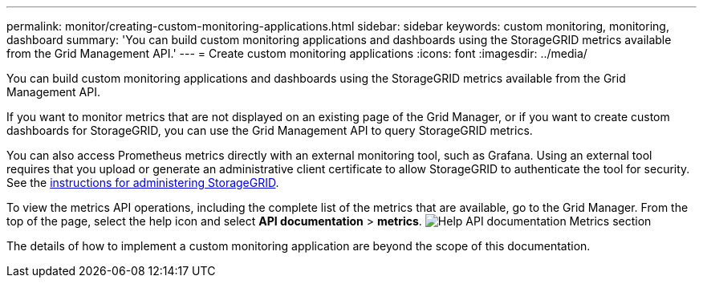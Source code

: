 ---
permalink: monitor/creating-custom-monitoring-applications.html
sidebar: sidebar
keywords: custom monitoring, monitoring, dashboard
summary: 'You can build custom monitoring applications and dashboards using the StorageGRID metrics available from the Grid Management API.'
---
= Create custom monitoring applications
:icons: font
:imagesdir: ../media/

[.lead]
You can build custom monitoring applications and dashboards using the StorageGRID metrics available from the Grid Management API.

If you want to monitor metrics that are not displayed on an existing page of the Grid Manager, or if you want to create custom dashboards for StorageGRID, you can use the Grid Management API to query StorageGRID metrics.

You can also access Prometheus metrics directly with an external monitoring tool, such as Grafana. Using an external tool requires that you upload or generate an administrative client certificate to allow StorageGRID to authenticate the tool for security. See the xref:../admin/index.adoc[instructions for administering StorageGRID].

To view the metrics API operations, including the complete list of the metrics that are available, go to the Grid Manager. From the top of the page, select the help icon and select *API documentation* > *metrics*. image:../media/help_api_docs_metrics.png[Help API documentation Metrics section]

The details of how to implement a custom monitoring application are beyond the scope of this documentation.